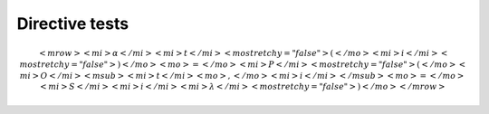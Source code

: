 Directive tests
===============

..  math::

    <mrow>
        <mi>α</mi>
        <mi>t</mi>
        <mo stretchy="false">(</mo>
        <mi>i</mi>
        <mo stretchy="false">)</mo>
        <mo>=</mo>
        <mi>P</mi>
        <mo stretchy="false">(</mo>
        <mi>O</mi>
        <msub>
            <mi>t</mi>
            <mo>,</mo>
            <mi>i</mi>
        </msub>
        <mo>=</mo>
        <mi>S</mi>
        <mi>i</mi>
        <mi>λ</mi>
        <mo stretchy="false">)</mo>
    </mrow>

